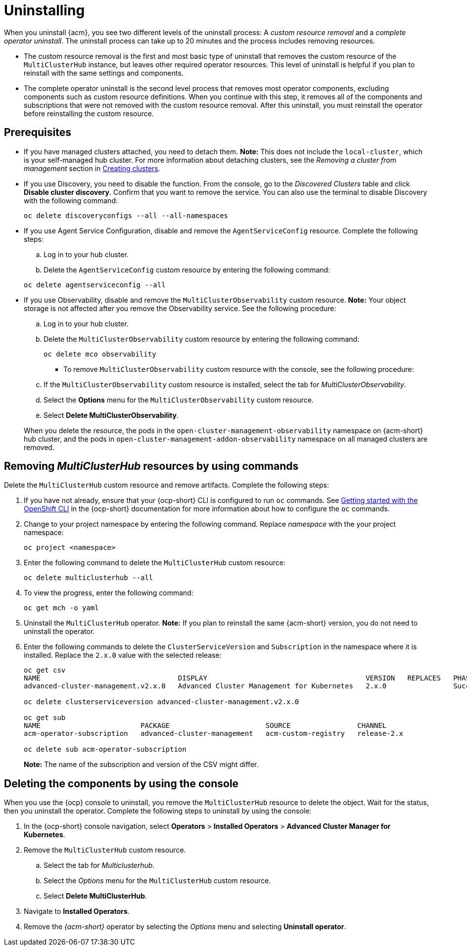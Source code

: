 [#uninstalling]
= Uninstalling

When you uninstall {acm}, you see two different levels of the uninstall process: A _custom resource removal_ and a _complete operator uninstall_. The uninstall process can take up to 20 minutes and the process includes removing resources.

- The custom resource removal is the first and most basic type of uninstall that removes the custom resource of the `MultiClusterHub` instance, but leaves other required operator resources. This level of uninstall is helpful if you plan to reinstall with the same settings and components.

- The complete operator uninstall is the second level process that removes most operator components, excluding components such as custom resource definitions. When you continue with this step, it removes all of the components and subscriptions that were not removed with the custom resource removal. After this uninstall, you must reinstall the operator before reinstalling the custom resource.

[#prerequisite-detach]
== Prerequisites

* If you have managed clusters attached, you need to detach them. *Note:* This does not include the `local-cluster`, which is your self-managed hub cluster. For more information about detaching clusters, see the _Removing a cluster from management_ section in link:../clusters/cluster_lifecycle/create_intro.adoc#create-intro[Creating clusters]. 

* If you use Discovery, you need to disable the function. From the console, go to the _Discovered Clusters_ table and click *Disable cluster discovery*. Confirm that you want to remove the service. You can also use the terminal to disable Discovery with the following command:

+
[source,bash]
----
oc delete discoveryconfigs --all --all-namespaces
----

* If you use Agent Service Configuration, disable and remove the `AgentServiceConfig` resource. Complete the following steps:

.. Log in to your hub cluster.

.. Delete the `AgentServiceConfig` custom resource by entering the following command:

+
[source,bash]
----
oc delete agentserviceconfig --all
----

* If you use Observability, disable and remove the `MultiClusterObservability` custom resource. *Note:* Your object storage is not affected after you remove the Observability service.
See the following procedure:

.. Log in to your hub cluster.

.. Delete the `MultiClusterObservability` custom resource by entering the following command:

+
[source,bash]
----
oc delete mco observability
----

+
- To remove `MultiClusterObservability` custom resource with the console, see the following procedure:

.. If the `MultiClusterObservability` custom resource is installed, select the tab for _MultiClusterObservability_.

.. Select the *Options* menu for the `MultiClusterObservability` custom resource. 

.. Select *Delete MultiClusterObservability*. 

+
When you delete the resource, the pods in the `open-cluster-management-observability` namespace on {acm-short} hub cluster, and the pods in `open-cluster-management-addon-observability` namespace on all managed clusters are removed.

[#removing-a-multiclusterhub-instance-by-using-commands]
== Removing _MultiClusterHub_ resources by using commands
//this whole section needs removed, correct?

Delete the `MultiClusterHub` custom resource and remove artifacts. Complete the following steps:

. If you have not already, ensure that your {ocp-short} CLI is configured to run `oc` commands. See link:https://docs.redhat.com/documentation/en-us/openshift_container_platform/4.15/html/cli_tools/openshift-cli-oc#cli-getting-started[Getting started with the OpenShift CLI] in the {ocp-short} documentation for more information about how to configure the `oc` commands. 

. Change to your project namespace by entering the following command. Replace _namespace_ with the your project namespace:

+
[source,bash]
----
oc project <namespace>
----

. Enter the following command to delete the `MultiClusterHub` custom resource:

+
[source,bash]
----
oc delete multiclusterhub --all
----

. To view the progress, enter the following command: 

+
[source,bash]
----
oc get mch -o yaml
----

. Uninstall the `MultiClusterHub` operator. *Note:* If you plan to reinstall the same {acm-short} version, you do not need to uninstall the operator.

+
. Enter the following commands to delete the `ClusterServiceVersion` and `Subscription` in the namespace where it is installed. Replace the `2.x.0` value with the selected release:

+
[source,bash]
----
oc get csv
NAME                                 DISPLAY                                      VERSION   REPLACES   PHASE
advanced-cluster-management.v2.x.0   Advanced Cluster Management for Kubernetes   2.x.0                Succeeded

oc delete clusterserviceversion advanced-cluster-management.v2.x.0

oc get sub
NAME                        PACKAGE                       SOURCE                CHANNEL
acm-operator-subscription   advanced-cluster-management   acm-custom-registry   release-2.x

oc delete sub acm-operator-subscription
----
+
*Note:* The name of the subscription and version of the CSV might differ.

[#deleting-the-components-by-using-the-console]
== Deleting the components by using the console

When you use the {ocp} console to uninstall, you remove the `MultiClusterHub` resource to delete the object. Wait for the status, then you uninstall the operator. Complete the following steps to uninstall by using the console:

. In the {ocp-short} console navigation, select *Operators* > *Installed Operators* > *Advanced Cluster Manager for Kubernetes*.

. Remove the `MultiClusterHub` custom resource.
.. Select the tab for _Multiclusterhub_.

.. Select the _Options_ menu for the `MultiClusterHub` custom resource.

.. Select *Delete MultiClusterHub*.

. Navigate to *Installed Operators*.

. Remove the _{acm-short}_ operator by selecting the _Options_ menu and selecting *Uninstall operator*.